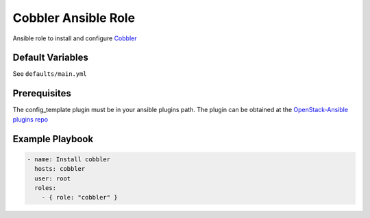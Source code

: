 Cobbler Ansible Role
####################

Ansible role to install and configure `Cobbler`_

Default Variables
=================

See ``defaults/main.yml``

Prerequisites
==================

The config_template plugin must be in your ansible plugins path. The plugin
can be obtained at the `OpenStack-Ansible plugins repo`_

Example Playbook
================

.. code-block:: yaml

    - name: Install cobbler
      hosts: cobbler
      user: root
      roles:
        - { role: "cobbler" }

.. _OpenStack-Ansible plugins repo: https://github.com/openstack/openstack-ansible-plugins
.. _Cobbler: http://cobbler.github.io
